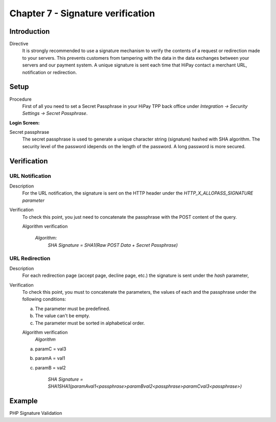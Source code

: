 .. _Chap7-Signatureverif:

==================================
Chapter 7 - Signature verification
==================================

------------
Introduction
------------

Directive
  It is strongly recommended to use a signature mechanism to verify the contents of a request or redirection made to your servers. This prevents customers from tampering with the data in the data exchanges between your servers and our payment system.
  A unique signature is sent each time that HiPay contact a merchant URL, notification or redirection.

-----
Setup
-----

Procedure
  First of all you need to set a Secret Passphrase in your HiPay TPP back office
  under *Integration -> Security Settings -> Secret Passphrase*.

:Login Screen:

.. image:: images/SignatureVerification_LoginScreen.jpeg
   :name: Data Verification login screen

Secret passphrase
  The secret passphrase is used to generate a unique character string (signature) hashed with SHA algorithm.
  The security level of the password idepends on the length of the password.
  A long password is more secured.

------------
Verification
------------

URL Notification
----------------

Description
  For the URL notification, the signature is sent on the HTTP header under the *HTTP_X_ALLOPASS_SIGNATURE parameter*

Verification
  To check this point, you just need to concatenate the passphrase with the POST content of the query.

  Algorithm verification

   *Algorithm:*
    *SHA Signature = SHA1(Raw POST Data + Secret Passphrase)*

URL Redirection
---------------

Description
  For each redirection page (accept page, decline page, etc.) the signature is sent under the *hash* parameter,

Verification
  To check this point, you must to concatenate the parameters, the values of each and the passphrase under the following conditions:

  a) The parameter must be predefined.
  b) The value can't be empty.
  c) The parameter must be sorted in alphabetical order.

  Algorithm verification
   *Algorithm*

  a) paramC = val3
  b) paramA = val1
  c) paramB = val2

	*SHA Signature = SHA1SHA1(paramAval1<passphrase>paramBval2<passphrase>paramCval3<passphrase>)*

-------
Example
-------

PHP Signature Validation

.. code-block:: php
    :linenos:

    <?php
    $secretPassphrase = 'mypassphrasse';       				//Secret Passphrase
    $string2compute = '';
    if (isset($_GET['hash'])) {   						// If is a redirection URL
        $signature = $_GET['hash'];
        $parameters = $_GET;
        unset($parameters['hash']);
        ksort($parameters);
        foreach ($parameters as $name => $value) {
            if (strlen($value)>0) {
                    $string2compute .= $name . $value . $secretPassphrase;
            }
        }
    }
    else {									// If is a Notification
        $signature = $_SERVER['HTTP_X_ALLOPASS_SIGNATURE'];
        $string2compute = $HTTP_RAW_POST_DATA . $secretPassphrase;
    }
    $computedSignature = sha1($string2compute);
    // true if OK, false if not
    if ($computedSignature == $signature) {
        $message = 'OK';
    }
    else {
        $message = 'KO';
    }
